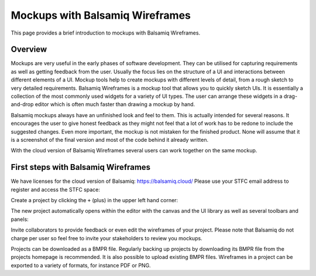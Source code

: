 ================================
Mockups with Balsamiq Wireframes
================================

This page provides a brief introduction to mockups with Balsamiq Wireframes.

Overview
--------

Mockups are very useful in the early phases of software development. They can be utilised for capturing requirements as well as getting feedback from the user. Usually the focus lies
on the structure of a UI and interactions between different elements of a UI.
Mockup tools help to create mockups with different levels of detail, from a rough sketch to very detailed requirements. Balsamiq Wireframes is a mockup tool that allows you to quickly
sketch UIs. It is essentially a collection of the most commonly used widgets for a variety of UI types. The user can arrange these widgets in a drag-and-drop editor which is often
much faster than drawing a mockup by hand.

Balsamiq mockups always have an unfinished look and feel to them. This is actually intended for several reasons. It encourages the user to give honest feedback as they might not feel
that a lot of work has to be redone to include the suggested changes. Even more important, the mockup is not mistaken for the finished product. None will assume that it is a
screenshot of the final version and most of the code behind it already written.

With the cloud version of Balsamiq Wireframes several users can work together on the same mockup.


First steps with Balsamiq Wireframes
------------------------------------

We have licenses for the cloud version of Balsamiq: https://balsamiq.cloud/
Please use your STFC email address to register and access the STFC space:

.. image:: images/balsamiq_cloud.png

Create a project by clicking the ``+`` (plus) in the upper left hand corner:

.. image:: images/balsamiq_new_project.png

The new project automatically opens within the editor with the canvas and the UI library as well as several toolbars and panels:

.. image:: images/balsamiq_ui.png

Invite collaborators to provide feedback or even edit the wireframes of your project. Please note that Balsamiq do not charge per user so feel free to invite your stakeholders to review you mockups.

Projects can be downloaded as a BMPR file. Regularly backing up projects by downloading its BMPR file from the projects homepage is recommended. It is also possible to upload existing BMPR files.
Wireframes in a project can be exported to a variety of formats, for instance PDF or PNG.
